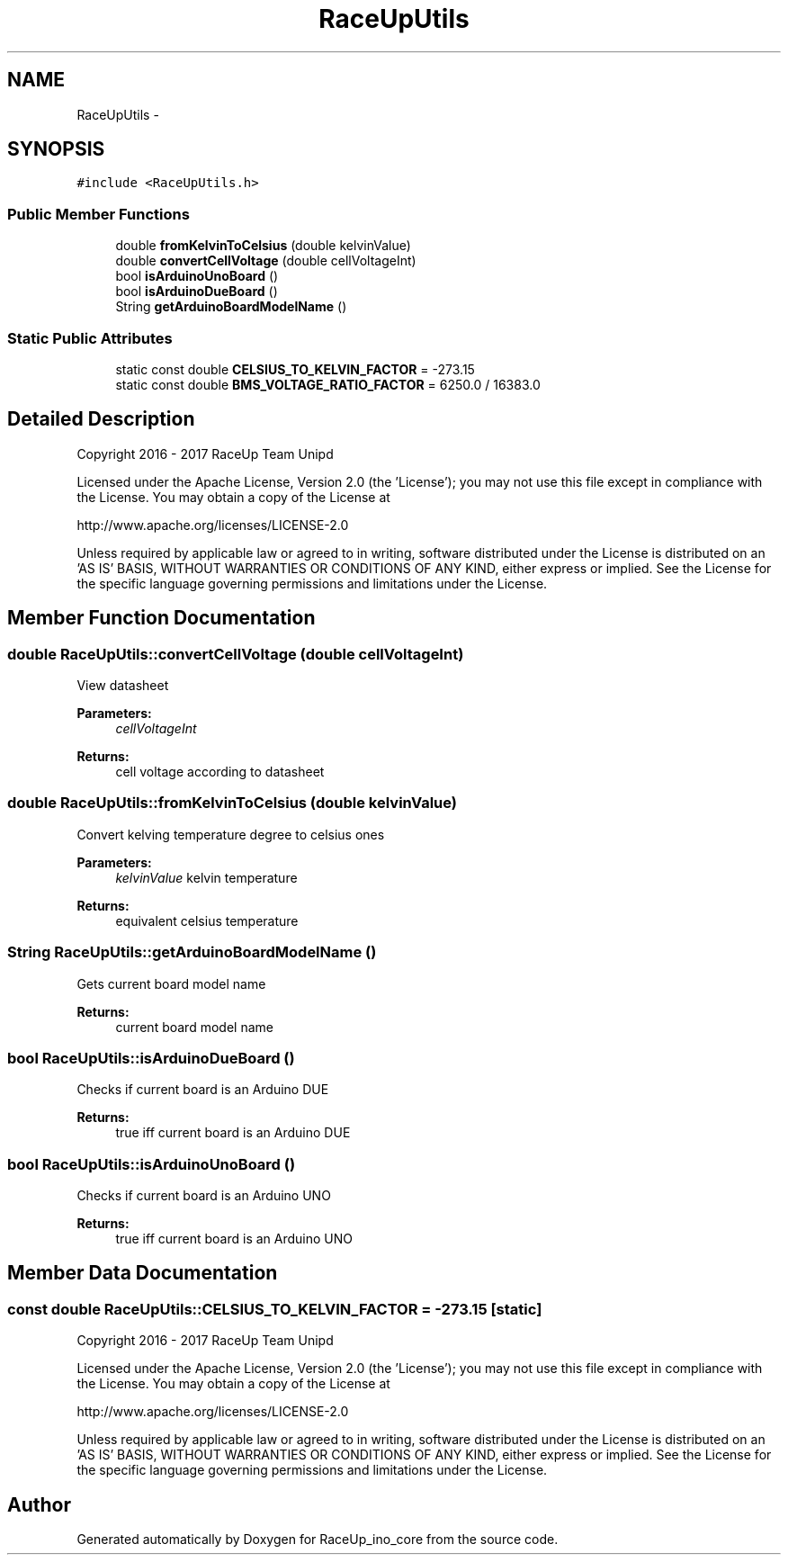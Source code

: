 .TH "RaceUpUtils" 3 "Sun Jan 15 2017" "Version 0.0" "RaceUp_ino_core" \" -*- nroff -*-
.ad l
.nh
.SH NAME
RaceUpUtils \- 
.SH SYNOPSIS
.br
.PP
.PP
\fC#include <RaceUpUtils\&.h>\fP
.SS "Public Member Functions"

.in +1c
.ti -1c
.RI "double \fBfromKelvinToCelsius\fP (double kelvinValue)"
.br
.ti -1c
.RI "double \fBconvertCellVoltage\fP (double cellVoltageInt)"
.br
.ti -1c
.RI "bool \fBisArduinoUnoBoard\fP ()"
.br
.ti -1c
.RI "bool \fBisArduinoDueBoard\fP ()"
.br
.ti -1c
.RI "String \fBgetArduinoBoardModelName\fP ()"
.br
.in -1c
.SS "Static Public Attributes"

.in +1c
.ti -1c
.RI "static const double \fBCELSIUS_TO_KELVIN_FACTOR\fP = \-273\&.15"
.br
.ti -1c
.RI "static const double \fBBMS_VOLTAGE_RATIO_FACTOR\fP = 6250\&.0 / 16383\&.0"
.br
.in -1c
.SH "Detailed Description"
.PP 
Copyright 2016 - 2017 RaceUp Team Unipd
.PP
Licensed under the Apache License, Version 2\&.0 (the 'License'); you may not use this file except in compliance with the License\&. You may obtain a copy of the License at
.PP
http://www.apache.org/licenses/LICENSE-2.0
.PP
Unless required by applicable law or agreed to in writing, software distributed under the License is distributed on an 'AS IS' BASIS, WITHOUT WARRANTIES OR CONDITIONS OF ANY KIND, either express or implied\&. See the License for the specific language governing permissions and limitations under the License\&. 
.SH "Member Function Documentation"
.PP 
.SS "double RaceUpUtils::convertCellVoltage (double cellVoltageInt)"
View datasheet 
.PP
\fBParameters:\fP
.RS 4
\fIcellVoltageInt\fP 
.RE
.PP
\fBReturns:\fP
.RS 4
cell voltage according to datasheet 
.RE
.PP

.SS "double RaceUpUtils::fromKelvinToCelsius (double kelvinValue)"
Convert kelving temperature degree to celsius ones 
.PP
\fBParameters:\fP
.RS 4
\fIkelvinValue\fP kelvin temperature 
.RE
.PP
\fBReturns:\fP
.RS 4
equivalent celsius temperature 
.RE
.PP

.SS "String RaceUpUtils::getArduinoBoardModelName ()"
Gets current board model name 
.PP
\fBReturns:\fP
.RS 4
current board model name 
.RE
.PP

.SS "bool RaceUpUtils::isArduinoDueBoard ()"
Checks if current board is an Arduino DUE 
.PP
\fBReturns:\fP
.RS 4
true iff current board is an Arduino DUE 
.RE
.PP

.SS "bool RaceUpUtils::isArduinoUnoBoard ()"
Checks if current board is an Arduino UNO 
.PP
\fBReturns:\fP
.RS 4
true iff current board is an Arduino UNO 
.RE
.PP

.SH "Member Data Documentation"
.PP 
.SS "const double RaceUpUtils::CELSIUS_TO_KELVIN_FACTOR = \-273\&.15\fC [static]\fP"
Copyright 2016 - 2017 RaceUp Team Unipd
.PP
Licensed under the Apache License, Version 2\&.0 (the 'License'); you may not use this file except in compliance with the License\&. You may obtain a copy of the License at
.PP
http://www.apache.org/licenses/LICENSE-2.0
.PP
Unless required by applicable law or agreed to in writing, software distributed under the License is distributed on an 'AS IS' BASIS, WITHOUT WARRANTIES OR CONDITIONS OF ANY KIND, either express or implied\&. See the License for the specific language governing permissions and limitations under the License\&. 

.SH "Author"
.PP 
Generated automatically by Doxygen for RaceUp_ino_core from the source code\&.
